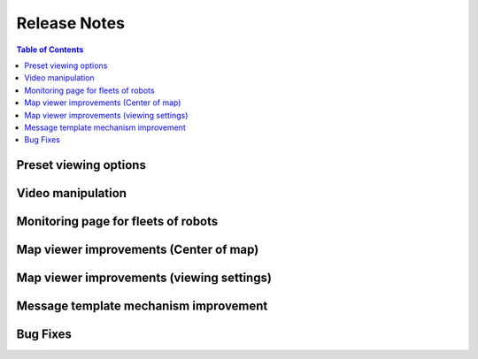 .. _`Release notes`:

Release Notes
=============

.. contents:: Table of Contents
   :local:
   :depth: 2

Preset viewing options
----------------------
.. collapsible::

   We allow for each preset to select whether it is viewable.

   Who can see and modify visibility or presets?
   ~~~~~~~~~~~~~~~~~~~~~~~~~~~~~~~~~~~~~~~~~~~~~

   Outside organization
   ^^^^^^^^^^^^^^^^^^^^

   Developer and Admin of a robot can see and modify presets.

   In Organization
   ^^^^^^^^^^^^^^^

   Admin, User in an organization (with Developer/Admin robot permissions).

   FYI
   ^^^

   We will also soon release the ability to set a preset as default!

Video manipulation
------------------
.. collapsible::

   We now allow the user to set the video layout of the camera feed.

   We added settings for:
   - Flip horizontal
   - Flip vertical
   - Rotate 90/180/270

Monitoring page for fleets of robots
------------------------------------
.. collapsible::

   In the fleet page, we now added a monitoring tab, enabling to monitor multiple robots in the same fleet under one tab.

   How to use it?
   ~~~~~~~~~~~~~~
   1. Enter fleet page.
   2. Go to the monitoring tab.
   3. See an empty page with an add viewer button (same as on robot monitoring).
   4. Select a viewer.
   5. In the settings, you can now select the robot, above the stream selection.
   6. The viewer is added to the fleet monitoring page.

Map viewer improvements (Center of map)
---------------------------------------
.. collapsible::

   In the monitoring page of the robot, Map Viewer (google map/GPS view), the initial center of the map is now determined in the following way:
   - Saved last received location from a stream (saved in browser), if not
   - The first GPS location received from the stream, if not
   - The location of the robot (IP-based, if available), if not
   - The middle of the ocean

Map viewer improvements (viewing settings)
------------------------------------------
.. collapsible::

   We now moved map/satellite view toggle options to the viewer settings.

Message template mechanism improvement
--------------------------------------
.. collapsible::

   Currently, we have two ways to get message templates from stream sources:
   - Via request of the message structure
   - Via reading the first message

   The problem: when the source publishes messages rarely or the stream source is an input, the second way doesn’t work. We now get the message template initiated both ways at the same time.

   Note: If the message field is an array, we will display a spinner next to the array field until a message arrives and the structure is resolved (with a real array or by timeout).

Bug Fixes
---------
.. collapsible::

   Online/Offline
   ~~~~~~~~~~~~~~

   When scaling the system, some of the robots experienced disconnection from the cloud and were marked as offline although they reconnected to the new instances. This issue was fixed as part of addressing multiple backend instances.
